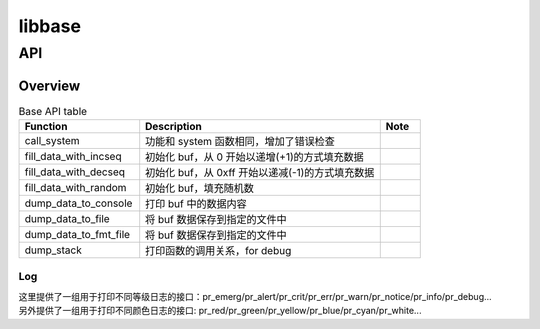 =======
libbase
=======

API
===

Overview
--------

.. csv-table:: Base API table
	:header: "Function", "Description", "Note"
	:widths: 30, 60, 10

	"call_system", "功能和 system 函数相同，增加了错误检查"
	"fill_data_with_incseq", "初始化 buf，从 0 开始以递增(+1)的方式填充数据"
	"fill_data_with_decseq", "初始化 buf，从 0xff 开始以递减(-1)的方式填充数据"
	"fill_data_with_random", "初始化 buf，填充随机数"
	"dump_data_to_console", "打印 buf 中的数据内容"
	"dump_data_to_file", "将 buf 数据保存到指定的文件中"
	"dump_data_to_fmt_file", "将 buf 数据保存到指定的文件中"
	"dump_stack", "打印函数的调用关系，for debug"

Log
^^^

| 这里提供了一组用于打印不同等级日志的接口：pr_emerg/pr_alert/pr_crit/pr_err/pr_warn/pr_notice/pr_info/pr_debug...

| 另外提供了一组用于打印不同颜色日志的接口: pr_red/pr_green/pr_yellow/pr_blue/pr_cyan/pr_white...

